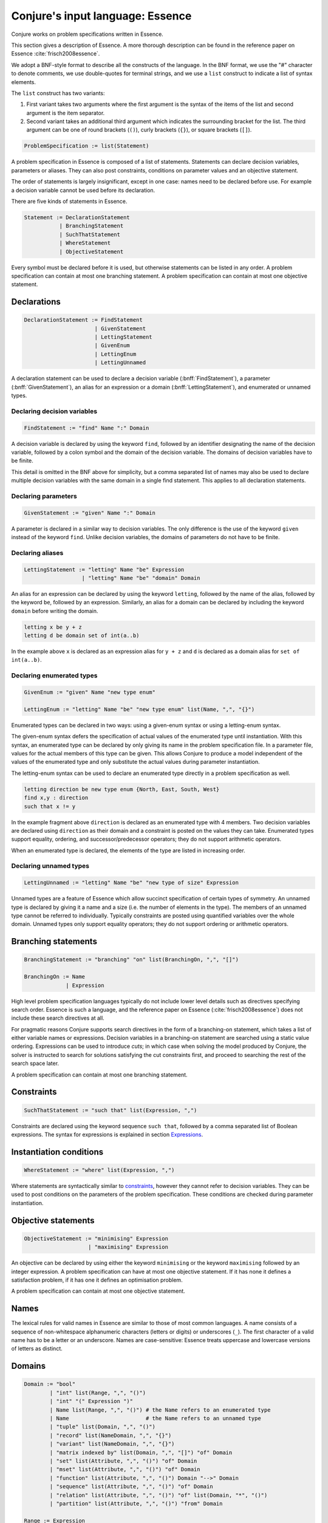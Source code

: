 
.. _essence:

.. role:: bnff(code)
    :language: bnf


Conjure's input language: Essence
=================================

Conjure works on problem specifications written in Essence.

This section gives a description of Essence.
A more thorough description can be found in the reference paper on Essence
:cite:`frisch2008essence`.

We adopt a BNF-style format to describe all the constructs of the language.
In the BNF format,
we use the "#" character to denote comments,
we use double-quotes for terminal strings,
and we use a ``list`` construct to indicate a list of syntax elements.

The ``list`` construct has two variants:

#. First variant takes two arguments where the first argument is the syntax of the items of the list and second argument is the item separator.
#. Second variant takes an additional third argument which indicates the surrounding bracket for the list. The third argument can be one of round brackets (``()``), curly brackets (``{}``), or square brackets (``[]``).

.. code-block:: bnf

    ProblemSpecification := list(Statement)

A problem specification in Essence is composed of a list of statements.
Statements can declare decision variables, parameters or aliases.
They can also post constraints, conditions on parameter values and an objective statement.

The order of statements is largely insignificant, except in one case: names need to be declared before use.
For example a decision variable cannot be used before its declaration.

There are five kinds of statements in Essence.

.. code-block:: bnf

    Statement := DeclarationStatement
               | BranchingStatement
               | SuchThatStatement
               | WhereStatement
               | ObjectiveStatement

Every symbol must be declared before it is used, but otherwise statements can be listed in any order.
A problem specification can contain at most one branching statement.
A problem specification can contain at most one objective statement.


Declarations
------------

.. code-block:: bnf

    DeclarationStatement := FindStatement
                          | GivenStatement
                          | LettingStatement
                          | GivenEnum
                          | LettingEnum
                          | LettingUnnamed

A declaration statement can be used to declare
a decision variable (:bnff:`FindStatement`),
a parameter (:bnff:`GivenStatement`),
an alias for an expression or a domain (:bnff:`LettingStatement`),
and enumerated or unnamed types.


Declaring decision variables
~~~~~~~~~~~~~~~~~~~~~~~~~~~~

.. code-block:: bnf

    FindStatement := "find" Name ":" Domain

A decision variable is declared by using the keyword ``find``, followed by an identifier designating the name of the decision variable, followed by a colon symbol and the domain of the decision variable.
The domains of decision variables have to be finite.

This detail is omitted in the BNF above for simplicity, but a comma separated list of names may also be used to declare multiple decision variables with the same domain in a single find statement. This applies to all declaration statements.


Declaring parameters
~~~~~~~~~~~~~~~~~~~~

.. code-block:: bnf

    GivenStatement := "given" Name ":" Domain

A parameter is declared in a similar way to decision variables. The only difference is the use of the keyword ``given`` instead of the keyword ``find``.
Unlike decision variables, the domains of parameters do not have to be finite.


Declaring aliases
~~~~~~~~~~~~~~~~~

.. code-block:: bnf

    LettingStatement := "letting" Name "be" Expression
                      | "letting" Name "be" "domain" Domain

An alias for an expression can be declared by using the keyword ``letting``, followed by the name of the alias, followed by the keyword ``be``, followed by an expression. Similarly, an alias for a domain can be declared by including the keyword ``domain`` before writing the domain.

.. code-block:: essence

    letting x be y + z
    letting d be domain set of int(a..b)

In the example above ``x`` is declared as an expression alias for ``y + z`` and ``d`` is declared as a domain alias for ``set of int(a..b)``.


Declaring enumerated types
~~~~~~~~~~~~~~~~~~~~~~~~~~

.. code-block:: bnf

    GivenEnum := "given" Name "new type enum"

    LettingEnum := "letting" Name "be" "new type enum" list(Name, ",", "{}")

Enumerated types can be declared in two ways: using a given-enum syntax or using a letting-enum syntax.

The given-enum syntax defers the specification of actual values of the enumerated type until instantiation.
With this syntax, an enumerated type can be declared by only giving its name in the problem specification file.
In a parameter file, values for the actual members of this type can be given.
This allows Conjure to produce a model independent of the values of the enumerated type and only substitute the actual values during parameter instantiation.

The letting-enum syntax can be used to declare an enumerated type directly in a problem specification as well.

.. code-block:: essence

    letting direction be new type enum {North, East, South, West}
    find x,y : direction
    such that x != y

In the example fragment above ``direction`` is declared as an enumerated type with 4 members.
Two decision variables are declared using ``direction`` as their domain and a constraint is posted on the values they can take.
Enumerated types support equality, ordering, and successor/predecessor operators; they do not support arithmetic operators.

When an enumerated type is declared, the elements of the type are listed in increasing order.


Declaring unnamed types
~~~~~~~~~~~~~~~~~~~~~~~

.. code-block:: bnf

    LettingUnnamed := "letting" Name "be" "new type of size" Expression

Unnamed types are a feature of Essence which allow succinct specification of certain types of symmetry.
An unnamed type is declared by giving it a name and a size (i.e. the number of elements in the type).
The members of an unnamed type cannot be referred to individually.
Typically constraints are posted using quantified variables over the whole domain.
Unnamed types only support equality operators; they do not support ordering or arithmetic operators.


Branching statements
--------------------

.. code-block:: bnf

    BranchingStatement := "branching" "on" list(BranchingOn, ",", "[]")

    BranchingOn := Name
                 | Expression

High level problem specification languages typically do not include lower level details such as directives specifying search order.
Essence is such a language, and the reference paper on Essence (:cite:`frisch2008essence`) does not include these search directives at all.

For pragmatic reasons Conjure supports search directives in the form of a branching-on statement, which takes a list of either variable names or expressions.
Decision variables in a branching-on statement are searched using a static value ordering.
Expressions can be used to introduce *cuts*; in which case when solving the model produced by Conjure, the solver is instructed to search for solutions satisfying the cut constraints first, and proceed to searching the rest of the search space later.

A problem specification can contain at most one branching statement.


Constraints
-----------

.. code-block:: bnf

    SuchThatStatement := "such that" list(Expression, ",")

Constraints are declared using the keyword sequence ``such that``, followed by a comma separated list of Boolean expressions.
The syntax for expressions is explained in section `Expressions`_.


Instantiation conditions
------------------------

.. code-block:: bnf

    WhereStatement := "where" list(Expression, ",")

Where statements are syntactically similar to `constraints`_, however they cannot refer to decision variables.
They can be used to post conditions on the parameters of the problem specification.
These conditions are checked during parameter instantiation.


Objective statements
--------------------

.. code-block:: bnf

    ObjectiveStatement := "minimising" Expression
                        | "maximising" Expression

An objective can be declared by using either the keyword ``minimising`` or the keyword ``maximising`` followed by an integer expression.
A problem specification can have at most one objective statement.
If it has none it defines a satisfaction problem, if it has one it defines an optimisation problem.

A problem specification can contain at most one objective statement.


Names
-----

The lexical rules for valid names in Essence are similar to those of most common languages.
A name consists of a sequence of non-whitespace alphanumeric characters (letters or digits) or underscores (``_``).
The first character of a valid name has to be a letter or an underscore.
Names are case-sensitive: Essence treats uppercase and lowercase versions of letters as distinct.


Domains
-------

.. code-block:: bnf

    Domain := "bool"
            | "int" list(Range, ",", "()")
            | "int" "(" Expression ")"
            | Name list(Range, ",", "()") # the Name refers to an enumerated type
            | Name                        # the Name refers to an unnamed type
            | "tuple" list(Domain, ",", "()")
            | "record" list(NameDomain, ",", "{}")
            | "variant" list(NameDomain, ",", "{}")
            | "matrix indexed by" list(Domain, ",", "[]") "of" Domain
            | "set" list(Attribute, ",", "()") "of" Domain
            | "mset" list(Attribute, ",", "()") "of" Domain
            | "function" list(Attribute, ",", "()") Domain "-->" Domain
            | "sequence" list(Attribute, ",", "()") "of" Domain
            | "relation" list(Attribute, ",", "()") "of" list(Domain, "*", "()")
            | "partition" list(Attribute, ",", "()") "from" Domain

    Range := Expression
           | Expression ".."
           | ".." Expression
           | Expression ".." Expression

    Attribute := Name
               | Name Expression

    NameDomain := Name ":" Domain


Essence contains a rich selection of domain constructors, which can be used in an arbitrarily nested fashion to create domains for problem parameters, decision variables, quantified expressions and comprehensions.
Quantified expressions and comprehensions are explained under `Expressions`_.

Domains can be finite or infinite, but infinite domains can only be used when declaring of problem parameters.
The domains for both decision variables and quantified variables have to be finite.

Some kinds of domains can take an optional list of attributes.
An attribute is either a label or a label with an associated value.
Different kinds of domains take different attributes.

Multiple attributes can be used in a single domain.
Using contradicting values for the attribute values may result in an empty domain.

In the following, each kind of domain is described in a subsection of its own.

Boolean domains
~~~~~~~~~~~~~~~

The Boolean domain is denoted with the keyword ``bool`` and has two values: ``false`` and ``true``.
The Boolean domain is ordered with ``false`` preceding ``true``.
It is not currently possible to specify an objective with respect to a Boolean value.
If ``a`` is a Boolean variable to minimise or maximise in the objective, use ``toInt(a)`` instead (see `Type conversion operators`_).


Integer domains
~~~~~~~~~~~~~~~

An integer domain is denoted by the keyword ``int``, followed by a list of integer ranges inside round brackets.
The list of ranges is optional, if omitted the integer domain denotes the infinite domain of all integers.

An integer range is either a single integer, or a list of sequential integers with a given lower and upper bound.
The bounds can be omitted to create an open range, but note that using open ranges inside an integer domain declaration creates an infinite domain.

Integer domains can also be constructed using a single set expression inside the round brackets, instead of a list of ranges.
The integer domain contains all members of the set in this case.
Note that the set expression cannot contain references to decision variables if this syntax is used.

Values in an integer domain should be in the range -2**62+1 to 2**62-1 as values outside this range may trigger errors in Savile Row or Minion, and lead to Conjure unexpectedly but silently deducing unsatisfiability.
Intermediate values in an integer expression must also be inside this range.


Enumerated domains
~~~~~~~~~~~~~~~~~~

Enumerated types are declared using the syntax given in `Declaring enumerated types`_.

An enumerated domain is denoted by using the name of the enumerated type, followed by a list of ranges inside round brackets.
The list of ranges is optional, if omitted the enumerated domain denotes the finite domain containing all values of the enumerated type.

A range is either a single value (member of the enumerated type), or a list of sequential values with a given lower and upper bound.
The bounds can be omitted to create an open range, when an open range is used the omitted bound is considered to be the same as the corresponding bound of the enumerated type.


Unnamed domains
~~~~~~~~~~~~~~~

Unnamed types are declared using the syntax given in `Declaring unnamed types`_.

An unnamed domain is denoted by using the name of the unnamed type.
It does not take a list of ranges to limit the values in the domain, an unnamed domain always contains all values in the corresponding unnamed type.


Tuple domains
~~~~~~~~~~~~~

Tuple is a domain constructor, it takes a list of domains as arguments.
Tuples can be of arbitrary arity.

A tuple domain is denoted by the keyword ``tuple``, followed by a list of domains separated by commas inside round brackets.
The keyword ``tuple`` is optional for tuples of arity greater or equal to 2.

When needed, domains inside a tuple are referred to using their positions.
In an n-arity tuple, the position of the first domain is 1, and the position of the last domain is n.

To explicitly specify a tuple, use a list of values inside round brackets, preceded by the keyword ``tuple``.

.. code-block:: essence

   letting s be tuple()
   letting t be tuple(0,1,1,1)


Record domains
~~~~~~~~~~~~~~

Record is a domain constructor, it takes a list of name-domain pairs as arguments.
Records can be of arbitrary arity.

A record domain is denoted by the keyword ``record``, followed by a list of name-domain pairs separated by commas inside curly brackets.

Records are very similar to tuples; except they use labels for their components instead of positions.
When needed, domains inside a record are referred to using their labels.


Variant domains
~~~~~~~~~~~~~~~

Variant is a domain constructor, it takes a list of name-domain pairs as arguments.
Variants can be of arbitrary arity.

A variant domain is denoted by the keyword ``variant``, followed by a list of name-domain pairs separated by commas inside curly brackets.

Variants are similar to records but with a very important distinction.
A member of a record domain contains a value for each component of the record, however
a member of a variant domain contains a value for only one of the components of the variant.

Variant domains are similar to `tagged unions <http://en.wikipedia.org/wiki/Tagged_union>`_ in other programming languages.


Matrix domains
~~~~~~~~~~~~~~

Matrix is a domain constructor, it takes a list of domains for its indices and a domain for the entries of the matrix.
Matrices can be of arbitrary dimensionality (greater than 0).

A matrix domain is denoted by the keywords ``matrix indexed by``,
followed by a list of domains separated by commas inside square brackets,
followed by the keyword ``of``, and another domain.

Matrix domains are the most basic container-like domains in Essence.
They are used when the decision variable or the problem parameter does not have any further relevant structure.
Using another kind of domain is more appropriate for most problem specifications in Essence.

Matrix domains are not ordered, but matrices can be compared using the equality operators.

To explicitly specify a matrix, use a list of values inside square brackets.

.. code-block:: essence

   letting M be [0,1,0,-1]
   letting N be [[0,1],[0,-1]]


Set domains
~~~~~~~~~~~

Set is a domain constructor, it takes a domain as argument denoting the domain of the members of the set.

A set domain is denoted by the keyword ``set``,
followed by an optional comma separated list of set attributes,
followed by the keyword ``of``, and the domain for members of the set.

Set attributes are all related to cardinality: ``size``, ``minSize``, and ``maxSize``.

To explicitly specify a set, use a list of values inside curly brackets.
Values only appear once in the set; if repeated values are specified then they are ignored.

.. code-block:: essence

   letting S be {1,0,1}


Multi-set domains
~~~~~~~~~~~~~~~~~

Multi-set is a domain constructor, it takes a domain as argument denoting the domain of the members of the multi-set.

A multi-set domain is denoted by the keyword ``mset``,
followed by an optional comma separated list of multi-set attributes,
followed by the keyword ``of``, and the domain for members of the multi-set.

There are two groups of multi-set attributes:

#. Related to cardinality: ``size``, ``minSize``, and ``maxSize``.
#. Related to number of occurrences of values in the multi-set: ``minOccur``, and ``maxOccur``.

Since a multi-set domain is infinite without a ``size``, ``maxSize``, or ``maxOccur`` attribute, one of these attributes is mandatory to define a finite domain.

To explicitly specify a multi-set, use a list of values inside round brackets, preceded by the keyword ``mset``.
Values may appear multiple times in a multi-set.

.. code-block:: essence

   letting S be mset(0,1,1,1)


Function domains
~~~~~~~~~~~~~~~~

Function is a domain constructor, it takes two domains as arguments denoting the *defined* and the *range* sets of the function.
It is important to take note that we are using *defined* to mean the domain of the function, and *range* to mean the codomain.

A function domain is denoted by the keyword ``function``,
followed by an optional comma separated list of function attributes,
followed by the two domains separated by an arrow symbol: ``-->``.

There are three groups of function attributes:

#. Related to cardinality: ``size``, ``minSize``, and ``maxSize``.
#. Related to function properties: ``injective``, ``surjective``, and ``bijective``.
#. Related to partiality: ``total``.

Cardinality attributes take arguments, but the rest of the arguments do not.
Function domains are partial by default, and using the ``total`` attribute makes them total.

To explicitly specify a function, use a list of assignments, each of the form ``input --> value``, inside round brackets and preceded by the keyword ``function``.

.. code-block:: essence

   letting f be function(0-->1,1-->0)


Sequence domains
~~~~~~~~~~~~~~~~

Sequence is a domain constructor, it takes a domain as argument denoting the domain of the members of the sequence.

A sequence is denoted by the keyword ``sequence``,
followed by an optional comma separated list of sequence attributes,
followed by the keyword ``of``, and the domain for members of the sequence.

There are 2 groups of sequence attributes:

#. Related to cardinality: ``size``, ``minSize``, and ``maxSize``.
#. Related to function-like properties: ``injective``, ``surjective``, and ``bijective``.

Cardinality attributes take arguments, but the rest of the arguments do not.
Sequence domains are total by default, hence they do not take a separate ``total`` attribute.

Sequences are indexed by a contiguous list of increasing integers, beginning at 1.

To explicitly specify a sequence, use a list of values inside round brackets, preceded by the keyword ``sequence``.

.. code-block:: essence

   letting s be sequence(1,0,-1,2)


Relation domains
~~~~~~~~~~~~~~~~

Relation is a domain constructor, it takes a list of domains as arguments.
Relations can be of arbitrary arity.

A relation domain is denoted by the keyword ``relation``,
followed by an optional comma separated list of relation attributes,
followed by the keyword ``of``, and a list of domains separated by the ``*`` symbol inside round brackets.

There are 2 groups of relation attributes:

#. Related to cardinality: ``size``, ``minSize``, and ``maxSize``.
#. Binary relation attributes: ``reflexive``, ``irreflexive``, ``coreflexive``, ``symmetric``, ``antiSymmetric``, ``aSymmetric``, ``transitive``, ``total``, ``connex``, ``Euclidean``, ``serial``, ``equivalence``, ``partialOrder``.

The binary relation attributes are only applicable to relations of arity 2, and are between two identical domains.

To explicitly specify a relation, use a list of tuples, enclosed by round brackets and preceded by the keyword ``relation``.
All the tuples must be of the same type.

.. code-block:: essence

   letting R be relation((1,1,0),(1,0,1),(0,1,1))


Partition domains
~~~~~~~~~~~~~~~~~

Partition is a domain constructor, it takes a domain as an argument denoting the members in the partition.

A partition is denoted by the keyword ``partition``,
followed by an optional comma separated list of partition attributes,
followed by the keyword ``from``, and the domain for the members in the partition.

There are 3 groups of partition attributes:

#. Related to the number of parts in the partition: ``numParts``, ``minNumParts``, and ``maxNumParts``.
#. Related to the cardinality of each part in the partition: ``partSize``, ``minPartSize``, and ``maxPartSize``.
#. Partition properties: ``regular``.

The first and second groups of attributes are related to number of parts and cardinalities of each part in the partition.
The ``regular`` attribute forces each part to be of the same cardinality without specifying the actual number of parts or cardinalities of each part.


Types
-----

Essence is a statically typed language.
A declaration -- whether it is a decision variable, a problem parameter or a quantified variable -- has an associated domain.
From its domain, a type can be calculated.

A type is obtained from a domain by
removing attributes (from set, multi-set, function, sequence, relation, and partition domains),
and removing bounds (from integer and enumerated domains).

In the expression language of Essence, each operator has a typing rule associated with it.
These typing rules are used to both type check expression fragments and to calculate the types of resulting expressions.

For example, the arithmetic operator ``+`` requires two arguments both of which are integers, and the resulting expression is also an integer.
So if ``a``, and ``b`` are integers ``a + b`` is also an integer.
Conjure gives a type error otherwise.

Using these typing rules every Essence expression can be checked for type correctness statically.


Expressions
-----------

.. code-block:: bnf

    Expression := Literal
                | Name
                | Quantification
                | Comprehension Expression [GeneratorOrCondition]
                | Operator

    Operator := ...


(In preparation)



Matrix indexing
~~~~~~~~~~~~~~~

A list is a one-dimensional matrix indexed by an integer, starting at 1.
Matrices of dimension k are implemented by a list of matrices of dimension k-1.

.. code-block:: essence

   letting D1 be domain matrix indexed by [int(1..2),int(1..5)] of int(-1..1)
   letting E be domain matrix indexed by [int(1..5)] of int(-1..1)
   letting D2 be domain matrix indexed by [int(1..2)] of E
   find A : D1 such that A[1] = [-1,1,1,0,1], A[2] = [1,1,1,1,1]
   find B : D2 such that B[1] = A[1], B[2] = [0,0,0,0,0]
   letting C be [[-1,1,1,0,1],[0,0,0,0,0]]
   letting a be A[1][1] = -1                   $ true
   letting b be A[1,1] = -1                    $ true
   letting c be C[1] = [-1,1,1,0,1]            $ true
   letting d be B[1] = C[1]                    $ true
   letting e be [A[1],B[2]] = C                $ true
   letting f be B = C                          $ true
   letting F be domain matrix indexed by [int(1..6)] of bool
   find g : F such that g = [a,b,c,d,e,f] $ [true,true,true,true,true,true]


Tuple indexing
~~~~~~~~~~~~~~

Tuples are indexed by a constant integer, starting at 1.
Attempting to access a tuple element via an index that is negative, zero, or too large for the tuple, results in an error.

.. code-block:: essence

   letting s be tuple(0,1,1,0)
   letting t be tuple(0,0,0,1)
   find a : bool such that a = (s[1] = t[1]) $ true


Arithmetic operators
~~~~~~~~~~~~~~~~~~~~

Essence supports the four usual arithmetic operators

 |  ``+``  ``-``  ``*``  ``/``

and also the modulo operator ``%``, exponentiation ``**``.
These all take two arguments and are expressed in infix notation.

There is also the unary prefix operator ``-`` for negation, the unary postfix operator ``!`` for the factorial function, and the absolute value operator ``|x|``.

The arithmetic operators have the usual precedence: the factorial operator is applied first, then exponentiation, then negation, then the multiplication, division, and modulo operators, and finally addition and subtraction.

Exponentiation associates to the right, other binary operators to the left.


Division
^^^^^^^^

Division returns an integer, and the following relationship holds when ``x`` and ``y`` are integers and ``y`` is not zero:

 |  ``(x % y) + y*(x / y) = x``

whenever ``y`` is not zero.
``x / 0`` and ``x % 0`` are expressions that do not have a defined value.
Division by zero may lead to unsatisfiability but is not flagged by either Conjure or Savile Row as an error.

Factorial
^^^^^^^^^

Both ``factorial(x)`` and ``x!`` denote the product of all positive integers up to ``x``, with ``x! = 1`` whenever ``x <= 0``.
The factorial operator cannot be used directly in expressions involving decision variables, so the following

.. code-block:: essence

   find z : int(-1..13)
   such that (z! > 2**28)

is flagged as an error.
However, the following does work:

.. code-block:: essence

   find z : int(-1..13)
   such that (exists x : int(-1..13) . (x! > 2**28) /\ (z=x))

Powers
^^^^^^

When ``x`` is an integer and ``y`` is a positive integer, then ``x**y`` denotes ``x`` raised to the ``y``-th power.
When ``y`` is a negative integer, ``x**y`` is flagged by Savile Row as an error (this includes ``1**(-1)``).
Conjure does not flag negative powers as errors.
The relationship

 |  ``x ** y = x*(x**(y-1))``

holds for all integers ``x`` and positive integers ``y``.
This means that ``x**0`` is always 1, whatever the value of ``x``.

Negation
^^^^^^^^

The unary operator ``-`` denotes negation; when ``x`` is an integer then ``--x = x`` is always true.

Absolute value
^^^^^^^^^^^^^^

When ``x`` is an integer, ``|x|`` denotes the absolute value of ``x``.
The relationship

 | ``(2*toInt(x >= 0) - 1)*x = |x|``

holds for all integers ``x`` such that ``|x| <= 2**62-2``.
Integers outside this range may be flagged as an error by Savile Row and/or Minion.


Comparisons
~~~~~~~~~~~

The inline binary comparison operators ``=``  ``!=``  ``<``  ``<=``  ``>``  ``<=`` can be used to compare two expressions.

The equality operators ``=`` and ``!=`` can be applied to compare two expressions, both taking values in the same domain.
Equality operators are supported for all types.

The equality operators have the same precedence as other logical operators.
This may lead to unintended unsatisfiability or introducing inadvertent solutions.
This is illustrated in the following example, where there are two possible solutions.

.. code-block:: essence

   find a : bool such that a = false  \/ true  $ true or false
   find b : bool such that b = (false \/ true) $ true

The inline binary comparison operators ``<``  ``<=``  ``>``  ``<=`` can be used to compare expressions taking values in an ordered domain.
The expressions must both be integer, both Boolean or both enumerated types.

.. code-block:: essence

    letting direction be new type enum {North, East, South, West}
    find a : bool such that a = ((North < South) /\ (South < West))  $ true
    find b : bool such that b = (false <= true) $ true

The inline binary comparison operators

 | ``<lex`` ``<=lex`` ``>lex`` ``>=lex``

test whether their arguments have the specified relative lexicographic order.


Logical operators
~~~~~~~~~~~~~~~~~

+--------------------+------------------------------------+
| ``/\``             | and                                |
+--------------------+------------------------------------+
| ``\/``             | or                                 |
+--------------------+------------------------------------+
| ``->``             | implication                        |
+--------------------+------------------------------------+
| ``<->``            | if and only if                     |
+--------------------+------------------------------------+
| ``!``              | negation                           |
+--------------------+------------------------------------+

Logical operators operate on Boolean valued expressions, returning a Boolean value ``false`` or ``true``.
Negation is unary prefix, the others are binary inline.
The ``and``, ``or`` and ``xor`` operators can be applied to sets or lists of Boolean values (see `List combining operators`_ for details).
Note that ``<-`` is not a logical operator, but is used in list comprehension syntax.


Set operators
~~~~~~~~~~~~~

The following set operators return Boolean values indicating whether a specific relationship holds:

+--------------------+---------------------------------------------------------+
| ``in``             | test if element is in set                               |
+--------------------+---------------------------------------------------------+
| ``subset``         | test if first set is strictly contained in second set   |
+--------------------+---------------------------------------------------------+
| ``subsetEq``       | test if first set is contained in second set            |
+--------------------+---------------------------------------------------------+
| ``supset``         | test if first set strictly contains second set          |
+--------------------+---------------------------------------------------------+
| ``supsetEq``       | test if first set contains second set                   |
+--------------------+---------------------------------------------------------+

These binary inline operators operate on sets and return a set:

+--------------------+---------------------------------------------------------+
| ``intersect``      | set of elements in both sets                            |
+--------------------+---------------------------------------------------------+
| ``union``          | set of elements in either of the sets                   |
+--------------------+---------------------------------------------------------+

The following unary operator operates on a set and returns a set:

+--------------------+---------------------------------------------------------+
| ``powerSet``       | set of all subsets of a set (including the empty set)   |
+--------------------+---------------------------------------------------------+

When ``S`` is a set, then ``|S|`` denotes the non-negative integer that is the cardinality of ``S`` (the number of elements in ``S``).
When ``S`` and ``T`` are sets, ``S - T`` denotes their set difference, the set of elements of ``S`` that do not occur in ``T``.

Examples:

.. code-block:: essence

   find a : bool such that a = (1 in {0,1}) $ true
   find b : bool such that b = ({0,1} subset {0,1}) $ false
   find c : bool such that c = ({0,1} subsetEq {0,1}) $ true
   find d : bool such that d = ({0,1} supset {}) $ true
   find e : bool such that e = ({0,1} supsetEq {1,0}) $ true
   find A : set of int(0..6) such that A = {1,2,3} intersect {3,4} $ {3}
   find B : set of int(0..6) such that B = {1,2,3} union {3,4} $ {1,2,3,4}
   find S : set of set of int(0..2) such that S = powerSet({0}) $ {{},{0}}
   find x : int(0..9) such that x = |{0,1,2,1,2,1}| $ 3
   find T : set of int(0..9) such that T = {0,1,2} - {2,3} $ {0,1}


Sequence operators
~~~~~~~~~~~~~~~~~~

For two sequences ``s`` and ``t``, ``s subsequence t`` tests whether the list of values taken by ``s`` occurs in the same order in the list of values taken by ``t``, and ``substring(s,t)`` tests whether the list of values taken by ``s`` occurs in the same order and contiguously in the list of values taken by ``t``.


Enumerated type operators
~~~~~~~~~~~~~~~~~~~~~~~~~

+--------------------+---------------------------------------------------------+
| ``pred``           | predecessor of this element in an enumerated type       |
+--------------------+---------------------------------------------------------+
| ``succ``           | successor of this element in an enumerated type         |
+--------------------+---------------------------------------------------------+

Enumerated types are ordered, so they support comparisons and the operators `max` and `min`.

.. code-block:: essence

   letting D be new type enum { North, East, South, West }
   find a : D such that a = succ(East) $ South
   find b : bool such that b = (max([North, South]) > East) $ true


Multiset operators
~~~~~~~~~~~~~~~~~~

The following operators take a single argument:

+--------------------+---------------------------------------------------------+
| ``hist``           | histogram of multi-set/matrix                           |
+--------------------+---------------------------------------------------------+
| ``max``            | largest element in ordered set/multi-set/domain/list    |
+--------------------+---------------------------------------------------------+
| ``min``            | smallest element in ordered set/multi-set/domain/list   |
+--------------------+---------------------------------------------------------+

The following operator takes two arguments:

+-------------------------+----------------------------------------------------+
| ``freq``                | counts occurrences of element in multi-set/matrix  |
+-------------------------+----------------------------------------------------+

Examples:

.. code-block:: essence

   letting S be mset(0,1,-1,1)
   find x : int(0..1) such that freq(S,x) = 2 $ 1
   find y : int(-2..2) such that y = max(S) - min(S) $ 2


Type conversion operators
~~~~~~~~~~~~~~~~~~~~~~~~~

+--------------------+---------------------------------------------------------+
| ``toInt``          | maps ``true`` to 1, ``false`` to 0                      |
+--------------------+---------------------------------------------------------+
| ``toMSet``         | set/relation/function to multi-set                      |
+--------------------+---------------------------------------------------------+
| ``toRelation``     | function to relation; ``function(a --> b)`` becomes     |
|                    | ``relation((a,b))``                                     |
+--------------------+---------------------------------------------------------+
| ``toSet``          | multi-set/relation/function to set; ``mset(0,0,1)``     |
|                    | becomes ``{0,1}``                                       |
+--------------------+---------------------------------------------------------+

It is currently not possible to use an operator to directly invert ``toRelation`` or ``toSet`` when applied to a function, or ``toSet`` when applied to a relation.
By referring to the set of tuples of a function ``f`` indirectly by means of ``toSet(f)``, the set of tuples of a relation ``R`` by means of ``toSet(R)``, or the relation corresponding to a function ``g`` by ``toRelation(g)``, it is possible to use the declarative forms

.. code-block:: essence

   find R : relation of (int(0..1) * int(0..1))
   such that toSet(R) = {(0,0),(0,1),(1,1)}

   find f : function int(0..1) --> int(0..1)
   such that toSet(f) = {(0,0),(1,1)}

   find g : function int(0..1) --> int(0..1)
   such that toRelation(g) = relation((0,0),(1,1))

to indirectly recover the relation or function that corresponds to a set of tuples, or the function that corresponds to a relation.
This will fail to yield a solution if a function corresponding to a set of tuples or relation is sought, but that set of tuples or relation does not actually determine a function.
An error results if a relation corresponding to a set of tuples is sought, but not all tuples have the same number of elements.


Function operators
~~~~~~~~~~~~~~~~~~

+-------------------------+----------------------------------------------------+
| ``defined``             | set of values for which function is defined        |
+-------------------------+----------------------------------------------------+
| ``image``               | ``image(f,x)`` is the same as ``f(x)``             |
+-------------------------+----------------------------------------------------+
| ``imageSet``            | ``imageSet(f,x)`` is ``{f(x)}`` if ``f(x)`` is     |
|                         | defined, or empty if ``f(x)`` is not defined       |
+-------------------------+----------------------------------------------------+
| ``inverse``             | test if two functions are inverses of each other   |
+-------------------------+----------------------------------------------------+
| ``preImage``            | set of elements mapped by function to an element   |
+-------------------------+----------------------------------------------------+
| ``range``               | set of values of function                          |
+-------------------------+----------------------------------------------------+
| ``restrict``            | function restricted to a domain                    |
+-------------------------+----------------------------------------------------+

Operators ``defined`` and ``range`` yield the sets of values that a function maps between.
For all functions ``f``, the set ``toSet(f)`` is contained in the Cartesian product of sets ``defined(f)`` and ``range(f)``.

For a function ``f`` and a domain ``D``, the expression ``restrict(f,D)`` denotes the function that is defined on the values in ``D`` for which ``f`` is defined, and that also coincides with ``f`` where it is defined.

.. code-block:: essence

   letting f be function(0-->1,3-->4)
   letting D be domain int(0,2)
   find g : function int(0..4)-->int(0..4) such that
     g = restrict(f, D) $ function(0-->1)
   find a : bool such that $ true
     a = ( (defined(g) = defined(f) intersect toSet([i | i : D]))
       /\ (forAll x in defined(g) . g(x) = f(x)) )

Applying ``image`` to values for which the function is not defined may lead to unintended unsatisfiability.
The Conjure specific ``imageSet`` operator is useful for partial functions to avoid unsatisfiability in these cases.
The original Essence definition allows ``image`` to represent the image of a function with respect to either an element or a set.
Conjure does not currently support taking the ``image`` or ``preImage`` of a function with respect to a set of elements.

The ``inverse`` operator tests whether its function arguments are inverses of each other.

.. code-block:: essence

   find a : bool such that a = inverse(function(0-->1),function(1-->0)) $ true
   find b : bool such that b = inverse(function(0-->1),function(1-->1)) $ false


Matrix operators
~~~~~~~~~~~~~~~~

The following operator returns a matrix:

+--------------------+---------------------------------------------------------+
| ``flatten``        | list of entries from matrix                             |
+--------------------+---------------------------------------------------------+

``flatten`` takes 1 or 2 arguments.
With one argument, ``flatten`` returns a list containing the entries of a matrix with any number of dimensions, listed in the lexicographic order of the tuples of indices specifying each entry.
With two arguments ``flatten(n,M)``, the first argument ``n`` is a constant integer that indicates the depth of flattening: the first ``n+1`` dimensions are flattened into one dimension.
Note that ``flatten(0,M) = M`` always holds.
The one-argument form works like an unbounded-depth flattening.

The following operators yield Boolean values:

+-------------------------+----------------------------------------------------+
| ``allDiff``             | test if all entries of a list are different        |
+-------------------------+----------------------------------------------------+
| ``alldifferent_except`` | test if all entries of a list differ,              |
|                         | possibly except value specified in second argument |
+-------------------------+----------------------------------------------------+

The following illustrate ``allDiff`` and ``alldifferent_except``:

.. code-block:: essence

   find a : bool such that a = allDiff([1,2,4,1]) $ false
   find b : bool such that b = alldifferent_except([1,2,4,1], 1) $ true


Partition operators
~~~~~~~~~~~~~~~~~~~

+-------------------------+----------------------------------------------------+
| ``apart``               | test if a list of elements are not all contained   |
|                         | in one part of the partition                       |
+-------------------------+----------------------------------------------------+
| ``participants``        | union of all parts of a partition                  |
+-------------------------+----------------------------------------------------+
| ``party``               | part of partition that contains specified element  |
+-------------------------+----------------------------------------------------+
| ``parts``               | partition to its set of parts                      |
+-------------------------+----------------------------------------------------+
| ``together``            | test if a list of elements are all in the same     |
|                         | part of the partition                              |
+-------------------------+----------------------------------------------------+

Examples:

.. code-block:: essence

   letting P be partition({1,2},{3},{4,5,6})
   find a : bool such that a = apart({3,5},P) /\ !together({1,2,5},P) $ true
   find b : set of int(1..6) such that b = participants(P) $ {1,2,3,4,5,6}
   find c : set of int(1..6) such that c = party(4,P) $ {4,5,6}
   find d : bool such that d = ({{1,2},{3},{4,5,6}} = parts(P)) $ true
   find e : bool such that e = (together({1,7},P) \/ apart({1,7},P)) $ false

These semantics follow the original Essence definition.
In contrast, in older versions of Conjure the relationship
  ``apart(L,P) = !together(L,P)``
held for all lists ``L`` and partitions ``P``.


List combining operators
~~~~~~~~~~~~~~~~~~~~~~~~

Each of the operators

 | ``sum    product    and    or    xor``

applies an associative combining operator to elements of a list or set.
A list may also be given as a comprehension that specifies the elements of a set or domain that satisfy some conditions.

The following relationships hold for all integers ``x`` and ``y``:

 | ``sum([x,y]) = (x + y)``
 | ``product([x,y]) = (x * y)``

The following relationships hold for all Booleans ``a`` and ``b``:

 | ``and([a,b]) = (a /\ b)``
 | ``or([a,b]) = (a \/ b)``
 | ``xor([a,b]) = ((a \/ b) /\ !(a /\ b))``

Examples:

.. code-block:: essence

   find x : int(0..9) such that x = sum( {1,2,3} ) $ 6
   find y : int(0..9) such that y = product( [1,2,4] ) $ 8
   find a : bool such that a = and([xor([true,false]),or([false,true])]) $ true

Quantification over a finite set or finite domain of values is supported by ``forAll`` and ``exists``.
These quantifiers yield Boolean values and are internally treated as ``and`` and ``or``, respectively, applied to the lists of values corresponding to the set or domain.
The following snippets illustrate the use of quantifiers.

.. code-block:: essence

   find a : bool such that a = forAll i in {0,1,2} . i=i*i $ false
   find b : bool such that b = exists i : int(0..4) . i*i=i $ true

The same variable can be reused for multiple quantifications, as a quantified variable has scope that is local to its quantifier.
However, avoid using the same name both for quantification and as a global decision variable in a ``find``, as this is treated as an error by Savile Row.

An alternative quantifier-like syntax

 | ``sum i in I . f(i)``

is supported for the ``sum`` and ``product`` operators.


Comprehensions
~~~~~~~~~~~~~~

A list can be constructed by means of a comprehension.
A list comprehension is declared by using the usual square brackets ``[`` and ``]``, inside which is a generator expression possibly involving some parameter variables, followed by ``|``, followed by a comma (``,``) separated sequence of conditions defining the values that all the parameter variables may take, or Boolean expressions.
The value of a list comprehension is a list containing all the values of the generator expression corresponding to those values of the parameter variables for which all the Boolean expressions evaluate to ``true``.

In a Boolean expression controlling a comprehension, if ``L`` is a list then ``v <- L`` behaves similarly to how the expression ``v in toMSet(L)`` is treated in a quantification.

Examples of list comprehensions:

.. code-block:: essence

   find x : int(0..999) such that x = product( [i-1 | i <- [5,6,7]] ) $ 120
   letting M be [1,0,0,1,0]
   letting I be domain int(1..5)
   find y : int(0..9) such that y = sum( [toInt((i=j) /\ (M[j]>0)) | i : I, j <- M] ) $ 2
   find a : bool such that a = and([u<v | (u,v) <- [(0,1),(2**10,2**11),(-1,1)] ]) $ true


